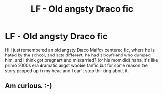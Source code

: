 #+TITLE: LF - Old angsty Draco fic

* LF - Old angsty Draco fic
:PROPERTIES:
:Score: 2
:DateUnix: 1554595537.0
:DateShort: 2019-Apr-07
:FlairText: Fic Search
:END:
Hi I just remembered an old angsty Draco Malfoy centered fic, where he is hated by the school, and acts different, he had a boyfriend who dumped him, and i think got pregnant and miscarried? (or his mom did) haha, it's like primo 2000s era dramatic angst woobie fanfic but for some reason the story popped up in my head and I can't stop thinking about it.


** Am curious. :-)
:PROPERTIES:
:Score: 1
:DateUnix: 1554604691.0
:DateShort: 2019-Apr-07
:END:
